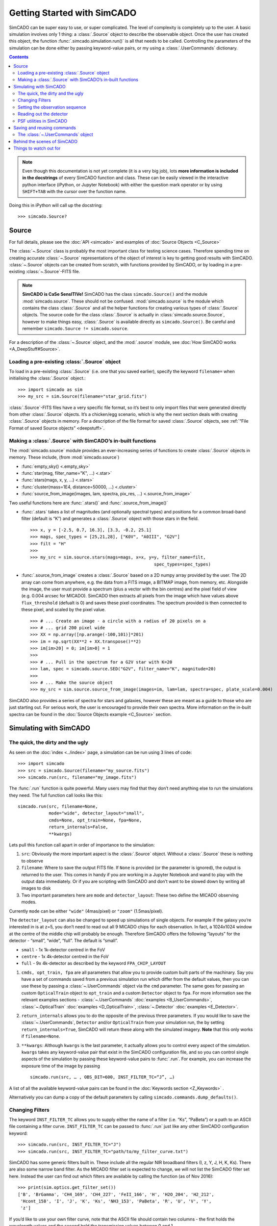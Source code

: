 Getting Started with SimCADO
============================

SimCADO can be super easy to use, or super complicated. The level of
complexity is completely up to the user. A basic simulation involves
only 1 thing: a :class:`.Source` object to describe the observable object.
Once the user has created this object, the function
:func:`.simcado.simulation.run()` is all that needs to be called. Controlling
the parameters of the simulation can be done either by passing keyword-value
pairs, or my using a :class:`.UserCommands` dictionary.

.. contents::


.. note::
    Even though this documentation is not yet complete (it is a very big job),
    lots **more information is included in the docstrings** of every SimCADO
    function and class. These can be easily viewed in the interactive python
    interface (iPython, or Jupyter Notebook) with either the question mark
    operator or by using ``SHIFT+TAB`` with the cursor over the function name.

Doing this in iPython will call up the docstring: ::

    >>> simcado.Source?

Source
------

For full details, please see the :doc:`API <simcado>` and examples of
:doc:`Source Objects <C_Source>`

The :class:`~.Source` class is probably the most important class for testing
science cases. Therefore spending time on creating accurate :class:`~.Source`
representations of the object of interest is key to getting good results
with SimCADO. :class:`~.Source` objects can be created from scratch, with
functions provided by SimCADO, or by loading in a pre-existing
:class:`~.Source`-FITS file.

.. note::
    **SimCADO is CaSe SensITIVe!** SimCADO has the class ``simcado.Source()``
    and the module :mod:`simcado.source`. These should not be confused.
    :mod:`simcado.source` is the module which contains the class :class:`.Source`
    and all the helper functions for creating various types of :class:`.Source`
    objects. The source code for the  class :class:`.Source` is actually in
    :class:`simcado.source.Source`, however to make things easy, :class:`.Source`
    is available directly as ``simcado.Source()``. Be careful and remember
    ``simcado.Source != simcado.source``.

For a description of the :class:`~.Source` object, and the :mod:`.source` module,
see :doc:`How SimCADO works <A_DeepStuff#Source>`.

Loading a pre-existing :class:`.Source` object
~~~~~~~~~~~~~~~~~~~~~~~~~~~~~~~~~~~~~~~~~~~~~~~

To load in a pre-existing :class:`.Source` (i.e. one that you saved earlier),
specify the keyword ``filename=`` when initialising the :class:`.Source`
object.::

    >>> import simcado as sim
    >>> my_src = sim.Source(filename="star_grid.fits")

:class:`.Source`-FITS files have a very specific file format, so it’s best to
only import files that were generated directly from other :class:`.Source`
objects. It’s a chicken/egg scenario, which is why the next section
deals with creating :class:`.Source` objects in memory. For a description of
the file format for saved :class:`.Source` objects, see :ref:`“File Format of saved
Source objects” <deepstuff>`.


Making a :class:`.Source` with SimCADO’s in-built functions
~~~~~~~~~~~~~~~~~~~~~~~~~~~~~~~~~~~~~~~~~~~~~~~~~~~~~~~~~~~~

The :mod:`simcado.source` module provides an ever-increasing series of
functions to create :class:`.Source` objects in memory. These include, (from
:mod:`simcado.source`)

-  :func:`empty_sky() <.empty_sky>`
-  :func:`star(mag, filter_name="K", ...) <.star>`
-  :func:`stars(mags, x, y, ...) <.stars>`
-  :func:`cluster(mass=1E4, distance=50000, ...) <.cluster>`
-  :func:`source_from_image(images, lam, spectra, pix_res, ...) <.source_from_image>`

Two useful functions here are :func:`.stars()` and :func:`.source_from_image()`

-  :func:`.stars` takes a list of magnitudes (and optionally spectral
   types) and positions for a common broad-band filter (default is “K”)
   and generates a :class:`.Source` object with those stars in the field. ::

        >>> x, y = [-2.5, 0.7, 16.3], [3.3, -0.2, 25.1]
        >>> mags, spec_types = [25,21,28], ["K0V", "A0III", "G2V"]
        >>> filt = "H"
        >>>
        >>> my_src = sim.source.stars(mags=mags, x=x, y=y, filter_name=filt,
                                                        spec_types=spec_types)

-  :func:`.source_from_image` creates a :class:`.Source` based on a 2D numpy
   array provided by the user. The 2D array can come from anywhere,
   e.g. the data from a FITS image, a BITMAP image, from memory, etc.
   Alongside the image, the user must provide a spectrum (plus a vector
   with the bin centres) and the pixel field of view (e.g. 0.004 arcsec
   for MICADO). SimCADO then extracts all pixels from the image which
   have values above ``flux_threshold`` (defualt is 0) and saves these
   pixel coordinates. The spectrum provided is then connected to these
   pixel, and scaled by the pixel value. ::

        >>> # ... Create an image - a circle with a radius of 20 pixels on a
        >>> # ... grid 200 pixel wide
        >>> XX = np.array([np.arange(-100,101)]*201)
        >>> im = np.sqrt(XX**2 + XX.transpose()**2)
        >>> im[im>20] = 0; im[im>0] = 1
        >>>
        >>> # ... Pull in the spectrum for a G2V star with K=20
        >>> lam, spec = simcado.source.SED("G2V", filter_name="K", magnitude=20)
        >>>
        >>> # ... Make the source object
        >>> my_src = sim.source.source_from_image(images=im, lam=lam, spectra=spec, plate_scale=0.004)

SimCADO also provides a series of spectra for stars and galaxies,
however these are meant as a guide to those who are just starting out.
For serious work, the user is encouraged to provide their own spectra.
More information on the in-built spectra can be found in the
:doc:`Source Objects example <C_Source>` section.


Simulating with SimCADO
-----------------------

The quick, the dirty and the ugly
~~~~~~~~~~~~~~~~~~~~~~~~~~~~~~~~~

As seen on the :doc:`index <../index>` page, a simulation can be run using 3
lines of code: ::

    >>> import simcado
    >>> src = simcado.Source(filename="my_source.fits")
    >>> simcado.run(src, filename="my_image.fits")

The :func:`.run` function is quite powerful. Many users may find that they
don’t need anything else to run the simulations they need. The full
function call looks like this: ::

    simcado.run(src, filename=None,
                mode="wide", detector_layout="small",
                cmds=None, opt_train=None, fpa=None,
                return_internals=False,
                **kwargs)


Lets pull this function call apart in order of importance to the
simulation:

1. ``src``: Obviously the more important aspect is the :class:`.Source`
   object. Without a :class:`.Source` these is nothing to observe
2. ``filename``: Where to save the output FITS file. If ``None`` is
   provided (or the parameter is ignored), the output is returned to the
   user. This comes in handy if you are working in a
   Jupyter Notebook and wand to play with the output data
   immediately. Or if you are scripting with SimCADO and don’t want to
   be slowed down by writing all images to disk
3. Two important parameters here are ``mode`` and ``detector_layout``:
   These two define the MICADO observing modes.

Currently ``mode`` can be either ``"wide"`` (4mas/pixel) or ``"zoom"``
(1.5mas/pixel).

The ``detector_layout`` can also be changed to speed up simulations of
single objects. For example if the galaxy you’re interested in is at
z=5, you don’t need to read out all 9 MICADO chips for each observation.
In fact, a 1024x1024 window at the centre of the middle chip will
probably be enough. Therefore SimCADO offers the following “layouts” for
the detector - “small”, “wide”, “full”. The default is “small”.

-  ``small`` - 1x 1k-detector centred in the FoV
-  ``centre`` - 1x 4k-detector centred in the FoV
-  ``full`` - 9x 4k-detector as described by the keyword ``FPA_CHIP_LAYOUT``

1. ``cmds, opt_train, fpa`` are all parameters that allow you to provide
   custom built parts of the machinary. Say you have a set of commands
   saved from a previous simulation run which differ from the default
   values, then you can use these by passing a :class:`~.UserCommands` object
   via the ``cmd`` parameter. The same goes for passing an custom
   ``OpticalTrain`` object to ``opt_train`` and a custom ``Detector``
   object to ``fpa``. For more information see the relevant examples
   sections -
   :class:`~.UserCommands` :doc:`examples <B_UserCommands>`,
   :class:`~.OpticalTrain` :doc:`examples <D_OpticalTrain>`,
   :class:`~.Detector` :doc:`examples <E_Detector>`.

2. ``return_internals`` allows you to do the opposite of the previous
   three parameters. If you would like to save the :class:`~.UserCommands`,
   ``Detector`` and/or ``OpticalTrain`` from your simulation run, the by
   setting ``return_internals=True``, SimCADO will return these along
   with the simulated imagery. **Note** that this only works if
   ``filename=None``.

3. ``**kwargs``: Although ``kwargs`` is the last parameter, it actually
   allows you to control every aspect of the simulation. ``kwargs``
   takes any keyword-value pair that exist in the SimCADO configuration
   file, and so you can control single aspects of the simulation by
   passing these keyword-value pairs to :func:`.run`. For example, you can
   increase the exposure time of the image by passing ::

       simcado.run(src, … , OBS_DIT=600, INST_FILTER_TC=“J”, …)

A list of all the available keyword-value pairs can be found in the
:doc:`Keywords section <Z_Keywords>` .

Alternatively you can dump a copy of the default parameters by calling
``simcado.commands.dump_defaults()``.


Changing Filters
~~~~~~~~~~~~~~~~

The keyword ``INST_FILTER_TC`` allows you to supply either the name of a
filter (i.e. “Ks”, “PaBeta”) or a path to an ASCII file containing a
filter curve. ``INST_FILTER_TC`` can be passed to :func:`.run` just like
any other SimCADO configuration keyword: ::

    >>> simcado.run(src, INST_FILTER_TC="J")
    >>> simcado.run(src, INST_FILTER_TC="path/to/my_filter_curve.txt")

SimCADO has some generic filters built in. These include all the regular
NIR broadband filters (I, z, Y, J, H, K, Ks). There are also some narrow
band filter. As the MICADO filter set is expected to change, we will not
list the SimCADO filter set here. Instead the user can find out which
filters are available by calling the function (as of Nov 2016): ::

    >>> print(sim.optics.get_filter_set())
    ['B', 'BrGamma', 'CH4_169', 'CH4_227', 'FeII_166', 'H', 'H2O_204', 'H2_212',
     'Hcont_158', 'I', 'J', 'K', 'Ks', 'NH3_153', 'PaBeta', 'R', 'U', 'V', 'Y',
     'z']

If you’d like to use your own filter curve, note that the ASCII file
should contain two columns - the first holds the wavelength values and
the second hold the transmission values between 0 and 1.

Setting the observation sequence
~~~~~~~~~~~~~~~~~~~~~~~~~~~~~~~~

The important keywords here are: ``OBS_DIT``, ``OBS_NDIT``

-  ``OBS_DIT`` [in seconds] sets the length of a single exposure.
   The default setting is for a 60s exposure
-  ``OBS_NDIT`` sets how many exposures are taken. The default is 1.

The resulting image is the average over ``OBS_NDIT`` exposures. The
header keyword ``EXPTIME`` gives the effective exposure time of the
image, i.e. ``OBS_DIT``. The keyword ``INTTIME`` gives the total
integration time, i.e. ``OBS_DIT * OBS_NDIT``.

Depending on what your intended use for SimCADO is, the keyword
``OBS_SAVE_ALL_FRAMES=["no", "yes"]`` could also be useful. The default
is to **not** save all the individual exposzures, but stack them and
return a single HDU object (or save to a single FITS file). If
``OBS_SAVE_ALL_FRAMES="yes"``, then a ``filename`` must also be given so
that each and every DIT can be saved to disk.

Reading out the detector
~~~~~~~~~~~~~~~~~~~~~~~~

**Warning**: running a full simulation could take ~10 minutes, depending
on how much RAM you have available::

    >>> simcado.run(detector_layout="small"")

The ``detector_layout`` keyword is key: ::

    detector_layout : str, optional
        ["small", "centre", "full"] Default is "small".

Where each of the strings means:

-  ``"small"`` - 1x 1k-detector centred in the FoV
-  ``"centre"`` - 1x 4k-detector centred in the FoV
-  ``"full"`` - 9x 4k-detector as per MICADO imaging mode (either 4mas
   or 1.5mas)
-  ``"default"`` - depends on “mode” keyword. Full MICADO 9 chip
   detector array for either 4mas or 1.5mas modes

PSF utilities in SimCADO
~~~~~~~~~~~~~~~~~~~~~~~~

In SimCADO we have pre-packaged some simulated PSFs which match the expectations of the
different AO modes of MICADO. As new simulations of the AO capabilities become available we
will include these new PSFs in SimCADO. The available PSFs are

- PSF_SCAO.fits
- PSF_MCAO.fits

which are the AO modes available. Additionally we provide a LTAO PSF (PSF_LTAO.fits) and a EELT diffraction limited PSF (PSF_POPPY.fits) calculated with `poppy <https://webbpsf.readthedocs.io/en/stable/poppy.html>`_

For the moment, the PSF is assumed constant accross the field. The new (refractored) version will
be capable to deal with field varying PSFs in a realistic manner.

SimCADO also provides utility functions that are able to produce analytic PSFs to be used in the simulation in adition to the pre-calculated PSFs. Please check the :mod:`simcado.psf` module. The
most important functions are the following:

- :func:`simcado.psf.poppy_eelt_psf` creates a diffraction limited PSF based with mirror segments provided by :func:`simcado.psf.get_eelt_segments`

- :func:`simcado.psf.seeing_psf` creates a seeing limited PSF with an user provided FWHM. Moffat and Gaussian profiles are available

- :func:`simcado.psf.poppy_ao_psf` creates an analytical AO PSF with a user provided Strehl ratio

All these functions can save the computed PSFs in fits format by specifying a filename. That file can be later used in the simulations as a parameter in :func:`simcado.simulation.run` using the ``SCOPE_PSF_FILE=filename`` keyword.

In the :doc:`notebook <6_Notebooks>` section you can find a few detailed examples how to create and work with these PSFs.


Saving and reusing commands
---------------------------

The :class:`~.UserCommands` object
~~~~~~~~~~~~~~~~~~~~~~~~~~~~~~~~~~~

Passing more than a few keyword-value pairs to the ``simcado.run()``
becomes tedious. SimCADO therefore provides a dictionary of commands so
that you can keep track of everthing that is happening in a simulation. ::

    >>> my_cmds = simcado.UserCommands()
    >>> simcado.run(my_src, cmds=my_cmds)

When initialised the :class:`~.UserCommands` object contains all the default
values for MICADO, as given in :doc:`Keywords <Z_Keywords>`. The
:class:`~.UserCommands` object is used just like a normal python dictionary:

::

    >>> my_cmds["OBS_DIT"] = 180
    >>> my_cmds["OBS_DIT"]
    180.0

It can be saved to disk and re-read later on:

::

    >>> my_cmds.writeto("path/to/new_cmds.txt")
    >>> new_cmds = simcado.UserCommands("path/to/new_cmds.txt")
    >>> new_cmds["OBS_DIT"]
    180.0

If you prefer not to use interactive python and just want to dump a
commands file to edit in your favourite text editor:

::

    >>> simcado.commands.dump_defaults("path/to/cmds_file.txt")

More information on the :class:`~.UserCommands` object is given in the
:doc:`Examples Section <B_UserCommands>`

Behind the scenes of SimCADO
----------------------------

SimCADO uses 4 main classes during a simulation:

-  :class:`.Source` holds spatial and spectral information about the
   astronomical source of photons, e.g. galaxy, star cluster, etc.
-  ``OpticalTrain`` contains information on the various elements along
   the optical path, e.g. mirrors reflectivity curves, PSFs,
   instrumental distortion, etc.
-  ``Detector`` represents the focal plane detector array and contains
   information on the electronic characteristics of the detector chips
   and their physical positions.
-  :class:`~.UserCommands` is a dictionary of all the important keywords needed
   by SimCADO to run the simultationm, e.g. ``OBS_DIT`` (exposure
   time) or ``INST_FILTER_TC`` (filter curve)

For more information on how SimCADO works please see the :doc:`SimCADO in Depth <A_DeepStuff>` section.

Things to watch out for
-----------------------

This space. It will soon expand!

